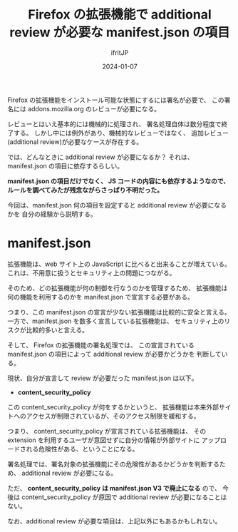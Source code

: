#+TITLE: Firefox の拡張機能で additional review が必要な manifest.json の項目
#+DATE: 2024-01-07
# -*- coding:utf-8 -*-
#+LAYOUT: post
#+AUTHOR: ifritJP
#+OPTIONS: ^:{}
#+STARTUP: nofold

Firefox の拡張機能をインストール可能な状態にするには署名が必要で、
この署名には addons.mozilla.org のレビューが必要になる。

レビューとはいえ基本的には機械的に処理され、
署名処理自体は数分程度で終了する。
しかし中には例外があり、機械的なレビューではなく、
追加レビュー(additional review)が必要なケースが存在する。

では、どんなときに additional review が必要になるか？
それは、 manifest.json の項目に依存するらしい。

*manifest.json の項目だけでなく、 JS コードの内容にも依存するようなので、*
*ルールを調べてみたが残念ながらさっぱり不明だった。*

今回は、manifest.json 何の項目を設定すると additional review が必要になるかを
自分の経験から説明する。

* manifest.json

拡張機能は、web サイト上の JavaScript に比べると出来ることが増えている。
これは、不用意に扱うとセキュリティ上の問題につながる。

そのため、どの拡張機能が何の制御を行なうのかを管理するため、
拡張機能は何の機能を利用するのかを manifest.json で宣言する必要がある。

つまり、この manifest.json の宣言が少ない拡張機能は比較的に安全と言える。
一方で、manifest.json を数多く宣言している拡張機能は、
セキュリティ上のリスクが比較的多いと言える。

そして、 Firefox の拡張機能の署名処理では、
この宣言されている manifest.json の項目によって additional review が必要かどうかを
判断している。


現状、自分が宣言して review が必要だった manifest.json は以下。

- *content_security_policy*

この content_security_policy が何をするかというと、
拡張機能は本来外部サイトへのアクセスが制限されているが、そのアクセス制限を緩和する。

つまり、 content_security_policy が宣言されている拡張機能は、
その extension を利用するユーザが意図せずに自分の情報が外部サイトに
アップロードされる危険性がある、ということになる。

署名処理では、署名対象の拡張機能にその危険性があるかどうかを判断するため、
additional review が必要になる。

ただ、 *content_security_policy は manifest.json V3 で廃止になる* ので、
今後は content_security_policy が原因で additional review が必要になることはない。


なお、additional review が必要な項目は、上記以外にもあるかもしれない。

